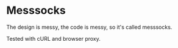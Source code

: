 * Messsocks
The design is messy, the code is messy, so it's called messsocks.

Tested with cURL and browser proxy.
